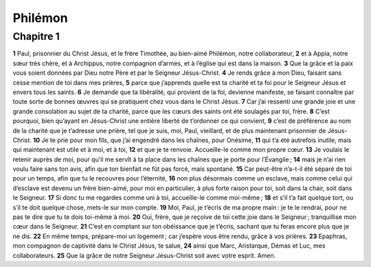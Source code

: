 Philémon
========

Chapitre 1
----------

**1** Paul, prisonnier du Christ Jésus, et le frère Timothée, au bien-aimé Philémon, notre collaborateur,
**2** et à Appia, notre sœur très chère, et à Archippus, notre compagnon d’armes, et à l’église qui est dans la maison.
**3** Que la grâce et la paix vous soient données par Dieu notre Père et par le Seigneur Jésus-Christ.
**4** Je rends grâce à mon Dieu, faisant sans cesse mention de toi dans mes prières,
**5** parce que j’apprends quelle est ta charité et ta foi pour le Seigneur Jésus et envers tous les saints.
**6** Je demande que ta libéralité, qui provient de la foi, devienne manifeste, se faisant connaître par toute sorte de bonnes œuvres qui se pratiquent chez vous dans le Christ Jésus.
**7** Car j’ai ressenti une grande joie et une grande consolation au sujet de ta charité, parce que les cœurs des saints ont été soulagés par toi, frère.
**8** C’est pourquoi, bien qu’ayant en Jésus-Christ une entière liberté de t’ordonner ce qui convient,
**9** c’est de préférence au nom de la charité que je t’adresse une prière, tel que je suis, moi, Paul, vieillard, et de plus maintenant prisonnier de Jésus-Christ.
**10** Je te prie pour mon fils, que j’ai engendré dans les chaînes, pour Onésime,
**11** qui t’a été autrefois inutile, mais qui maintenant est utile et à moi, et à toi,
**12** et que je te renvoie. Accueille-le comme mon propre cœur.
**13** Je voulais le retenir auprès de moi, pour qu’il me servît à ta place dans les chaînes que je porte pour l’Évangile ;
**14** mais je n’ai rien voulu faire sans ton avis, afin que ton bienfait ne fût pas forcé, mais spontané.
**15** Car peut-être n’a-t-il été séparé de toi pour un temps, afin que tu le recouvres pour l’éternité,
**16** non plus désormais comme un esclave, mais comme celui qui d’esclave est devenu un frère bien-aimé, pour moi en particulier, à plus forte raison pour toi, soit dans la chair, soit dans le Seigneur.
**17** Si donc tu me regardes comme uni à toi, accueille-le comme moi-même ;
**18** et s’il t’a fait quelque tort, ou s’il te doit quelque chose, mets-le sur mon compte.
**19** Moi, Paul, je t’écris de ma propre main : je te le rendrai, pour ne pas te dire que tu te dois toi-même à moi.
**20** Oui, frère, que je reçoive de toi cette joie dans le Seigneur ; tranquillise mon cœur dans le Seigneur.
**21** C’est en comptant sur ton obéissance que je t’écris, sachant que tu feras encore plus que je ne dis.
**22** En même temps, prépare-moi un logement ; car j’espère vous être rendu, grâce à vos prières.
**23** Epaphras, mon compagnon de captivité dans le Christ Jésus, te salue,
**24** ainsi que Marc, Aristarque, Démas et Luc, mes collaborateurs.
**25** Que la grâce de notre Seigneur Jésus-Christ soit avec votre esprit. Amen.

